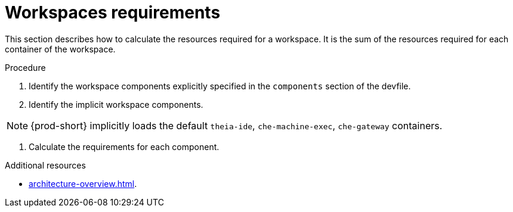 // {prod-id-short}-compute-resources-requirements

[id="workspaces-requirements_{context}"]
= Workspaces requirements

This section describes how to calculate the resources required for a workspace. It is the sum of the resources required for each container of the workspace. 

.Procedure

. Identify the workspace components explicitly specified in the `components` section of the devfile.

. Identify the implicit workspace components.

NOTE: {prod-short} implicitly loads the default `theia-ide`, `che-machine-exec`, `che-gateway` containers. 

. Calculate the requirements for each component.

.Additional resources

* xref:architecture-overview.adoc[].
